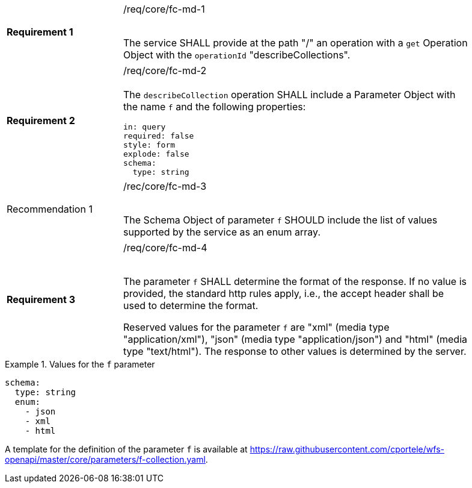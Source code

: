 [width="90%",cols="2,6a"]
|===
|*Requirement {counter:req-id}* |/req/core/fc-md-1 +
 +

The service SHALL provide at the path "/" an operation with a `get` Operation
Object with the `operationId` "describeCollections".
|===

[width="90%",cols="2,6a"]
|===
|*Requirement {counter:req-id}*
|/req/core/fc-md-2 +
 +
The `describeCollection` operation SHALL include a Parameter Object with
the name `f` and the following properties:

[source,YAML]
----
in: query
required: false
style: form
explode: false
schema:
  type: string
----
|===

[width="90%",cols="2,6a"]
|===
|Recommendation {counter:rec-id} |/rec/core/fc-md-3 +
 +

The Schema Object of parameter `f` SHOULD include the list of values
supported by the service as an enum array.
{set:cellbgcolor:#FFFFFF}
|===

[width="90%",cols="2,6a"]
|===
|*Requirement {counter:req-id}* |/req/core/fc-md-4 +
 +

The parameter `f` SHALL determine the format of the response. If no value is
provided, the standard http rules apply, i.e., the accept header shall be
used to determine the format.

Reserved values for the parameter `f` are "xml" (media type "application/xml"),
"json" (media type "application/json") and "html" (media type "text/html").
The response to other values is determined by the server.
|===

.Values for the `f` parameter
=================
[source,YAML]
----
schema:
  type: string
  enum:
    - json
    - xml
    - html
----
=================

A template for the definition of the parameter `f` is available at
https://raw.githubusercontent.com/cportele/wfs-openapi/master/core/parameters/f-collection.yaml.

////
  responses:
    '200':
      description: The feature collections shared by this API.
      content:
        application/json:
          schema:
            $ref: core/schemas/content.yaml
          examples:
            ex1:
              $ref: '#/components/examples/featureCollectionsJson'
        application/xml:
          schema:
            $ref: core/schemas/content.yaml
          examples:
            ex1:
              $ref: '#/components/examples/featureCollectionsXml'
        text/html:
          schema:
            type: string
          examples:
            ex1:
              $ref: '#/components/examples/featureCollectionsHtml'
    default:
      description: An error occured.
      content:
        application/json:
          schema:
            $ref: core/schemas/exception.yaml
        application/xml:
          schema:
            $ref: core/schemas/exception.yaml
        text/html:
          schema:
            type: string
////
